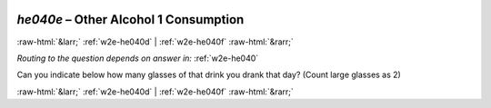 .. _w2e-he040e:

 
 .. role:: raw-html(raw) 
        :format: html 

`he040e` – Other Alcohol 1 Consumption
======================================


:raw-html:`&larr;` :ref:`w2e-he040d` | :ref:`w2e-he040f` :raw-html:`&rarr;` 

*Routing to the question depends on answer in:* :ref:`w2e-he040`

Can you indicate below how many glasses of that drink you drank that day? (Count large glasses as 2) 


.. image:: ../_screenshots/w2-he040e.png


:raw-html:`&larr;` :ref:`w2e-he040d` | :ref:`w2e-he040f` :raw-html:`&rarr;` 

